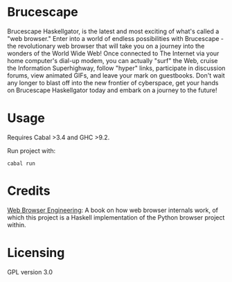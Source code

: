 * Brucescape

Brucescape Haskellgator, is the latest and most exciting of what's called a
"web browser."  Enter into a world of endless possibilities with Brucescape -
the revolutionary web browser that will take you on a journey into the wonders
of the World Wide Web!  Once connected to The Internet via your home computer's
dial-up modem, you can actually "surf" the Web, cruise the Information
Superhighway, follow "hyper" links, participate in discussion forums, view
animated GIFs, and leave your mark on guestbooks.  Don't wait any longer to
blast off into the new frontier of cyberspace, get your hands on Brucescape
Haskellgator today and embark on a journey to the future!

* Usage

Requires Cabal >3.4 and GHC >9.2.

Run project with:

#+begin_src shell
cabal run
#+end_src

* Credits

[[https://browser.engineering/][Web Browser Engineering]]: A book on how web browser internals work, of which
this project is a Haskell implementation of the Python browser project within.

* Licensing

GPL version 3.0
